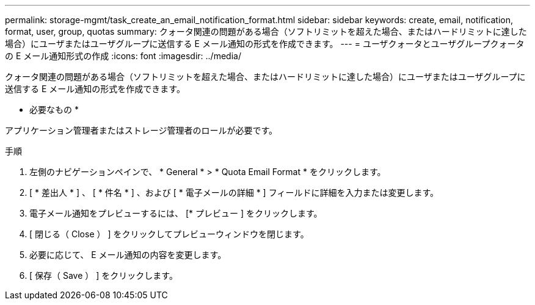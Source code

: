 ---
permalink: storage-mgmt/task_create_an_email_notification_format.html 
sidebar: sidebar 
keywords: create, email, notification, format, user, group, quotas 
summary: クォータ関連の問題がある場合（ソフトリミットを超えた場合、またはハードリミットに達した場合）にユーザまたはユーザグループに送信する E メール通知の形式を作成できます。 
---
= ユーザクォータとユーザグループクォータの E メール通知形式の作成
:icons: font
:imagesdir: ../media/


[role="lead"]
クォータ関連の問題がある場合（ソフトリミットを超えた場合、またはハードリミットに達した場合）にユーザまたはユーザグループに送信する E メール通知の形式を作成できます。

* 必要なもの *

アプリケーション管理者またはストレージ管理者のロールが必要です。

.手順
. 左側のナビゲーションペインで、 * General * > * Quota Email Format * をクリックします。
. [ * 差出人 * ] 、 [ * 件名 * ] 、および [ * 電子メールの詳細 * ] フィールドに詳細を入力または変更します。
. 電子メール通知をプレビューするには、 [* プレビュー ] をクリックします。
. [ 閉じる（ Close ） ] をクリックしてプレビューウィンドウを閉じます。
. 必要に応じて、 E メール通知の内容を変更します。
. [ 保存（ Save ） ] をクリックします。

